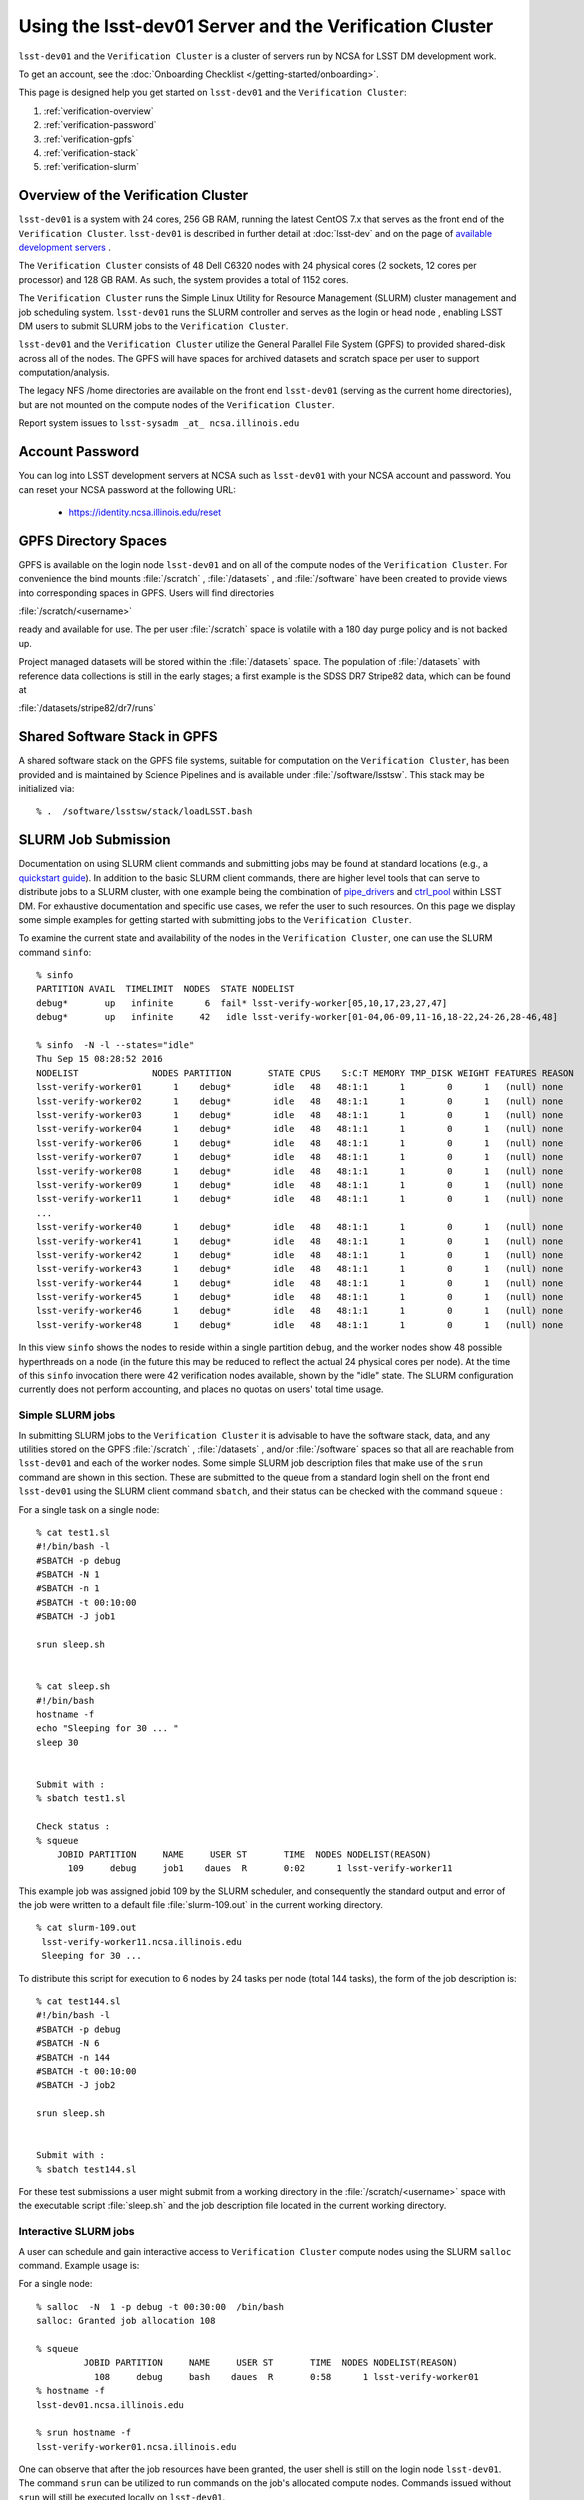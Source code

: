 ###################################################################
Using the lsst-dev01 Server and the Verification Cluster
###################################################################

``lsst-dev01`` and the ``Verification Cluster`` is a cluster of servers run by NCSA for LSST DM development work.

To get an account, see the :doc:`Onboarding Checklist </getting-started/onboarding>`.

This page is designed help you get started on ``lsst-dev01`` and the ``Verification Cluster``:

#. :ref:`verification-overview`
#. :ref:`verification-password`
#. :ref:`verification-gpfs`
#. :ref:`verification-stack`
#. :ref:`verification-slurm`


.. _verification-overview:

Overview of the Verification Cluster
====================================

``lsst-dev01`` is a system with 24 cores, 256 GB RAM, running the latest CentOS 7.x that serves as the front end of the 
``Verification Cluster``.  ``lsst-dev01`` is described in further detail at :doc:`lsst-dev` and on the
page of `available development servers <https://confluence.lsstcorp.org/display/LDMDG/DM+Development+Servers>`_ .

The ``Verification Cluster`` consists of 48  Dell C6320 nodes with 24 physical cores (2 sockets, 12 cores per processor) and 128 GB RAM.  As such, the system provides a total of 1152 cores. 

The ``Verification Cluster`` runs the Simple Linux Utility for Resource Management (SLURM) cluster management and job scheduling system.  ``lsst-dev01`` runs the SLURM controller and serves as the login or head node , enabling LSST DM users to submit SLURM jobs to the ``Verification Cluster``.

``lsst-dev01`` and the ``Verification Cluster`` utilize the General Parallel File System (GPFS) to provided shared-disk across all of the nodes.  The GPFS will have spaces for archived datasets and scratch space per user to support computation/analysis.

The legacy NFS /home directories are available on the front end ``lsst-dev01`` (serving as the current
home directories), but are not mounted on the compute nodes of the ``Verification Cluster``. 

Report system issues to ``lsst-sysadm _at_ ncsa.illinois.edu``


.. _verification-password:

Account Password
================

You can log into LSST development servers at NCSA such as ``lsst-dev01`` with your NCSA account and password. You can reset your NCSA password at the following URL:

   - https://identity.ncsa.illinois.edu/reset


.. _verification-gpfs:

GPFS Directory Spaces
=====================

GPFS is available on the login node ``lsst-dev01`` and on all of the compute nodes of the ``Verification Cluster``. For convenience the bind mounts  :file:`/scratch`  ,  :file:`/datasets` ,  and :file:`/software`  have been created to provide views into corresponding spaces in GPFS.  Users will find directories

:file:`/scratch/<username>` 

ready and available for use.  The per user :file:`/scratch` space is volatile with a 180 day purge policy
and is not backed up. 

Project managed datasets will be stored within the :file:`/datasets` space.  The population of 
:file:`/datasets` with reference data collections is still in the early stages; a first 
example is the SDSS DR7 Stripe82 data, which can be found at 

:file:`/datasets/stripe82/dr7/runs` 


.. _verification-stack:

Shared Software Stack in GPFS
=============================
A shared software stack on the GPFS file systems, suitable for computation on the 
``Verification Cluster``, has been provided and is maintained by Science Pipelines and
is available under :file:`/software/lsstsw`.  This stack may be initialized via:  ::

     % .  /software/lsstsw/stack/loadLSST.bash


.. _verification-slurm:

SLURM Job Submission
====================

Documentation on using SLURM client commands and submitting jobs may be found
at standard locations (e.g., a `quickstart guide <http://slurm.schedmd.com/quickstart.html>`_).
In addition to the basic SLURM client commands, there are higher level tools
that can serve to distribute jobs to a SLURM cluster, with one example being 
the combination of `pipe_drivers <https://github.com/lsst/pipe_drivers>`_ and 
`ctrl_pool   <https://github.com/lsst/ctrl_pool>`_ within LSST DM. 
For exhaustive documentation and specific use cases, we refer the user 
to such resources. On this page we display some simple examples for 
getting started with submitting jobs to the ``Verification Cluster``. 

To examine the current state and availability of the nodes in the ``Verification Cluster``, 
one can use the SLURM command  ``sinfo``::

     % sinfo 
     PARTITION AVAIL  TIMELIMIT  NODES  STATE NODELIST
     debug*       up   infinite      6  fail* lsst-verify-worker[05,10,17,23,27,47]
     debug*       up   infinite     42   idle lsst-verify-worker[01-04,06-09,11-16,18-22,24-26,28-46,48]

     % sinfo  -N -l --states="idle"
     Thu Sep 15 08:28:52 2016
     NODELIST              NODES PARTITION       STATE CPUS    S:C:T MEMORY TMP_DISK WEIGHT FEATURES REASON
     lsst-verify-worker01      1    debug*        idle   48   48:1:1      1        0      1   (null) none
     lsst-verify-worker02      1    debug*        idle   48   48:1:1      1        0      1   (null) none
     lsst-verify-worker03      1    debug*        idle   48   48:1:1      1        0      1   (null) none
     lsst-verify-worker04      1    debug*        idle   48   48:1:1      1        0      1   (null) none
     lsst-verify-worker06      1    debug*        idle   48   48:1:1      1        0      1   (null) none
     lsst-verify-worker07      1    debug*        idle   48   48:1:1      1        0      1   (null) none
     lsst-verify-worker08      1    debug*        idle   48   48:1:1      1        0      1   (null) none
     lsst-verify-worker09      1    debug*        idle   48   48:1:1      1        0      1   (null) none
     lsst-verify-worker11      1    debug*        idle   48   48:1:1      1        0      1   (null) none
     ... 
     lsst-verify-worker40      1    debug*        idle   48   48:1:1      1        0      1   (null) none
     lsst-verify-worker41      1    debug*        idle   48   48:1:1      1        0      1   (null) none
     lsst-verify-worker42      1    debug*        idle   48   48:1:1      1        0      1   (null) none
     lsst-verify-worker43      1    debug*        idle   48   48:1:1      1        0      1   (null) none
     lsst-verify-worker44      1    debug*        idle   48   48:1:1      1        0      1   (null) none
     lsst-verify-worker45      1    debug*        idle   48   48:1:1      1        0      1   (null) none
     lsst-verify-worker46      1    debug*        idle   48   48:1:1      1        0      1   (null) none
     lsst-verify-worker48      1    debug*        idle   48   48:1:1      1        0      1   (null) none


In this view ``sinfo`` shows the nodes to reside within a single partition ``debug``, and the worker nodes show 48 possible hyperthreads on a node (in the future this may be reduced to reflect the actual 24 physical cores per node). At the time of this ``sinfo`` invocation there were 42 verification nodes available, shown by the "idle" state.  The SLURM configuration currently does not perform accounting, and places no quotas on users' total time usage. 

Simple SLURM jobs
-----------------------------

In submitting SLURM jobs to the ``Verification Cluster`` it is advisable to have the 
software stack, data, and any utilities stored on the GPFS :file:`/scratch` , :file:`/datasets` , and/or :file:`/software` spaces so that all are reachable from ``lsst-dev01`` and each of the worker nodes.  Some simple SLURM job description files that make use of the ``srun`` command 
are shown in this section. These are submitted to the queue from a standard login shell on the front end ``lsst-dev01`` using the SLURM client command ``sbatch``, and their status can be checked with the 
command ``squeue`` :

For a single task on a single node: ::

    % cat test1.sl
    #!/bin/bash -l
    #SBATCH -p debug
    #SBATCH -N 1
    #SBATCH -n 1
    #SBATCH -t 00:10:00
    #SBATCH -J job1

    srun sleep.sh


    % cat sleep.sh 
    #!/bin/bash 
    hostname -f
    echo "Sleeping for 30 ... "
    sleep 30


    Submit with : 
    % sbatch test1.sl 

    Check status : 
    % squeue
        JOBID PARTITION     NAME     USER ST       TIME  NODES NODELIST(REASON)
          109     debug     job1    daues  R       0:02      1 lsst-verify-worker11

This example job was assigned jobid 109 by the SLURM scheduler, and consequently the standard output and error of the job were written to a default file :file:`slurm-109.out` in the current working directory. ::

    % cat slurm-109.out 
     lsst-verify-worker11.ncsa.illinois.edu
     Sleeping for 30 ... 

To distribute this script for execution to 6 nodes by 24 tasks per node (total 144 tasks), the form of the job description is:  ::

    % cat test144.sl 
    #!/bin/bash -l
    #SBATCH -p debug
    #SBATCH -N 6
    #SBATCH -n 144
    #SBATCH -t 00:10:00
    #SBATCH -J job2

    srun sleep.sh


    Submit with : 
    % sbatch test144.sl 

For these test submissions a user might submit from a working directory 
in the :file:`/scratch/<username>`  space with the executable script :file:`sleep.sh` and the job description file located in the current working directory. 


Interactive SLURM jobs
-----------------------------

A user can schedule and gain interactive access to ``Verification Cluster`` compute nodes
using the SLURM ``salloc`` command. Example usage is:

For a single node: ::

    % salloc  -N  1 -p debug -t 00:30:00  /bin/bash
    salloc: Granted job allocation 108

    % squeue
             JOBID PARTITION     NAME     USER ST       TIME  NODES NODELIST(REASON)
               108     debug     bash    daues  R       0:58      1 lsst-verify-worker01
    % hostname -f
    lsst-dev01.ncsa.illinois.edu

    % srun hostname -f
    lsst-verify-worker01.ncsa.illinois.edu

One can observe that after the job resources have been granted, the user shell is still on 
the login node ``lsst-dev01``. The command ``srun`` can be utilized to run commands on the job's allocated 
compute nodes. Commands issued without ``srun``  will still be executed locally on ``lsst-dev01``. 

SLURM Example Executing Tasks with Different Arguments
------------------------------------------------------

In order to submit multiple tasks that each have distinct command line arguments (e.g., data ids),
one can utilize the ``srun`` command with the ``--multi-prog`` option.   With this option, rather than 
specifying a single script or binary for ``srun`` to execute, a filename is provided as the argument 
of  the ``--multi-prog`` option. In this scenario an example job description file is:   :: 


    % cat test1_24.sl
    #!/bin/bash -l

    #SBATCH -p debug
    #SBATCH -N 1
    #SBATCH -n 24
    #SBATCH -t 00:10:00
    #SBATCH -J sdss24

    srun --output job%j-%2t.out --ntasks=24 --multi-prog cmds.24.conf

This description specifies that 24 tasks will be executed on a single node, 
and the standard output/error from each of the tasks will be written to a unique filename with format specified by the argument to ``--output``. The 24 tasks to be executed are specified in the file
:file:`cmds.24.conf`  provided as the argument to the  ``--multi-prog`` option. This
commands file will have a format that maps SLURM process ids (SLURM_PROCID) to programs to execute
and their commands line arguments.  An example command file has the form : ::

    % cat cmds.24.conf
    0 /scratch/daues/exec_sdss_i.sh run=4192 filter=r camcol=1 field=300
    1 /scratch/daues/exec_sdss_i.sh run=4192 filter=r camcol=4 field=300
    2 /scratch/daues/exec_sdss_i.sh run=4192 filter=g camcol=4 field=297
    3 /scratch/daues/exec_sdss_i.sh run=4192 filter=z camcol=4 field=299
    4 /scratch/daues/exec_sdss_i.sh run=4192 filter=u camcol=4 field=300
    ...
    22 /scratch/daues/exec_sdss_i.sh run=4192 filter=u camcol=4 field=303
    23 /scratch/daues/exec_sdss_i.sh run=4192 filter=i camcol=4 field=298


The wrapper script :file:`exec_sdss_i.sh` used in this example could serve to
"set up the stack" and place the data ids on the command line of :file:`processCcd.py` : ::

    % cat exec_sdss_i.sh 
    #!/bin/bash
    # Source an environment setup script that holds the resulting env vars from e.g., 
    #  . ${STACK_PATH}/loadLSST.bash
    #  setup lsst_distrib
    source /software/daues/envDir/env_lsststack.sh

    inputdir="/scratch/daues/data/stripe82/dr7/runs/"
    outdir="/scratch/daues/output/"

    processCcd.py  ${inputdir}  --id $1 $2 $3 $4 --output ${outdir}/${SLURM_JOB_ID}/${SLURM_PROCID}



